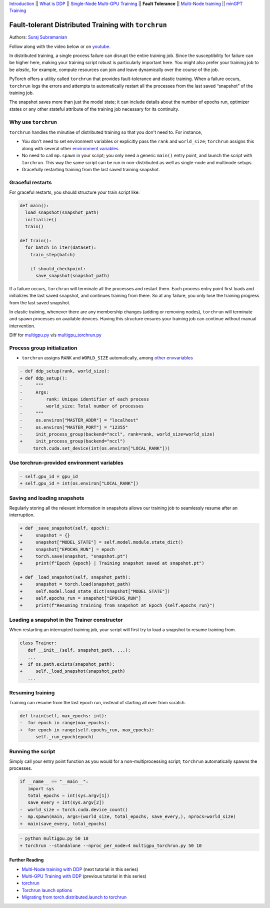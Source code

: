 `Introduction <ddp_series_intro.html>`__ \|\|
`What is DDP <ddp_series_theory.html>`__ \|\|
`Single-Node Multi-GPU Training <ddp_series_multigpu.html>`__ \|\|
**Fault Tolerance** \|\|
`Multi-Node training <../intermediate/ddp_series_multinode.html>`__ \|\|
`minGPT Training <../intermediate/ddp_series_minGPT.html>`__


Fault-tolerant Distributed Training with ``torchrun``
=====================================================

Authors: `Suraj Subramanian <https://github.com/suraj813>`__

.. grid:: 2

   .. grid-item-card:: :octicon:`mortar-board;1em;` What you will learn
      :class-card: card-prerequisites
      :margin: 0
      
      - Launching multi-GPU training jobs with ``torchrun``
      - Saving and loading snapshots of your training job
      - Structuring your training script for graceful restarts

      .. grid:: 1

         .. grid-item::

            :octicon:`code-square;1.0em;` View the code used in this tutorial on `GitHub <https://github.com/pytorch/examples/blob/main/distributed/ddp-tutorial-series/multigpu_torchrun.py>`__

   .. grid-item-card:: :octicon:`list-unordered;1em;` Prerequisites
      :class-card: card-prerequisites
      :margin: 0

      * High-level `overview <ddp_series_theory.html>`__ of DDP
      * Familiarity with `DDP code <ddp_series_multigpu.html>`__
      * A machine with multiple GPUs (this tutorial uses an AWS p3.8xlarge instance)
      * PyTorch `installed <https://pytorch.org/get-started/locally/>`__ with CUDA

Follow along with the video below or on `youtube <https://www.youtube.com/watch/9kIvQOiwYzg>`__.

.. raw:: html

   <div style="margin-top:10px; margin-bottom:10px;">
     <iframe width="560" height="315" src="https://www.youtube.com/embed/9kIvQOiwYzg" frameborder="0" allow="accelerometer; encrypted-media; gyroscope; picture-in-picture" allowfullscreen></iframe>
   </div>

In distributed training, a single process failure can
disrupt the entire training job. Since the susceptibility for failure can be higher here, making your training
script robust is particularly important here. You might also prefer your training job to be *elastic*, for example,
compute resources can join and leave dynamically over the course of the job.

PyTorch offers a utility called ``torchrun`` that provides fault-tolerance and 
elastic training. When a failure occurs, ``torchrun`` logs the errors and
attempts to automatically restart all the processes from the last saved
“snapshot” of the training job. 

The snapshot saves more than just the model state; it can include
details about the number of epochs run, optimizer states or any other
stateful attribute of the training job necessary for its continuity.

Why use ``torchrun``
~~~~~~~~~~~~~~~~~~~~

``torchrun`` handles the minutiae of distributed training so that you
don't need to. For instance,

-  You don't need to set environment variables or explicitly pass the ``rank`` and ``world_size``; ``torchrun`` assigns this along with several other `environment variables <https://pytorch.org/docs/stable/elastic/run.html#environment-variables>`__.
-  No need to call ``mp.spawn`` in your script; you only need a generic ``main()`` entry point, and launch the script with ``torchrun``. This way the same script can be run in non-distributed as well as single-node and multinode setups.
-  Gracefully restarting training from the last saved training snapshot.


Graceful restarts
~~~~~~~~~~~~~~~~~~~~~
For graceful restarts, you should structure your train script like:

.. code:: python

   def main():
     load_snapshot(snapshot_path)
     initialize()
     train()

   def train():
     for batch in iter(dataset):
       train_step(batch)

       if should_checkpoint:
         save_snapshot(snapshot_path)

If a failure occurs, ``torchrun`` will terminate all the processes and restart them. 
Each process entry point first loads and initializes the last saved snapshot, and continues training from there.
So at any failure, you only lose the training progress from the last saved snapshot. 

In elastic training, whenever there are any membership changes (adding or removing nodes), ``torchrun`` will terminate and spawn processes
on available devices. Having this structure ensures your training job can continue without manual intervention.


Diff for `multigpu.py <https://github.com/pytorch/examples/blob/main/distributed/ddp-tutorial-series/multigpu.py>`__ v/s `multigpu_torchrun.py <https://github.com/pytorch/examples/blob/main/distributed/ddp-tutorial-series/multigpu_torchrun.py>`__

Process group initialization
~~~~~~~~~~~~~~~~~~~~~~~~~~~~

-  ``torchrun`` assigns ``RANK`` and ``WORLD_SIZE`` automatically,
   among `other envvariables <https://pytorch.org/docs/stable/elastic/run.html#environment-variables>`__

.. code-block:: diff

    - def ddp_setup(rank, world_size):
    + def ddp_setup():
    -     """
    -     Args:
    -         rank: Unique identifier of each process
    -         world_size: Total number of processes
    -     """
    -     os.environ["MASTER_ADDR"] = "localhost"
    -     os.environ["MASTER_PORT"] = "12355"
    -     init_process_group(backend="nccl", rank=rank, world_size=world_size)
    +     init_process_group(backend="nccl")
         torch.cuda.set_device(int(os.environ["LOCAL_RANK"]))

Use torchrun-provided environment variables
~~~~~~~~~~~~~~~~~~~~~~~~~~~~~~~~~~~~~~~~~~~

.. code-block:: diff

    - self.gpu_id = gpu_id
    + self.gpu_id = int(os.environ["LOCAL_RANK"])

Saving and loading snapshots
~~~~~~~~~~~~~~~~~~~~~~~~~~~~

Regularly storing all the relevant information in snapshots allows our
training job to seamlessly resume after an interruption.

.. code-block:: diff

    + def _save_snapshot(self, epoch):
    +     snapshot = {}
    +     snapshot["MODEL_STATE"] = self.model.module.state_dict()
    +     snapshot["EPOCHS_RUN"] = epoch
    +     torch.save(snapshot, "snapshot.pt")
    +     print(f"Epoch {epoch} | Training snapshot saved at snapshot.pt")

    + def _load_snapshot(self, snapshot_path):
    +     snapshot = torch.load(snapshot_path)
    +     self.model.load_state_dict(snapshot["MODEL_STATE"])
    +     self.epochs_run = snapshot["EPOCHS_RUN"]
    +     print(f"Resuming training from snapshot at Epoch {self.epochs_run}")


Loading a snapshot in the Trainer constructor
~~~~~~~~~~~~~~~~~~~~~~~~~~~~~~~~~~~~~~~~~~~~~

When restarting an interrupted training job, your script will first try
to load a snapshot to resume training from.

.. code-block:: diff

    class Trainer:
       def __init__(self, snapshot_path, ...):
       ...
    +  if os.path.exists(snapshot_path):
    +     self._load_snapshot(snapshot_path)
       ...


Resuming training
~~~~~~~~~~~~~~~~~

Training can resume from the last epoch run, instead of starting all
over from scratch.

.. code-block:: diff

    def train(self, max_epochs: int):
    -  for epoch in range(max_epochs):
    +  for epoch in range(self.epochs_run, max_epochs):
          self._run_epoch(epoch)


Running the script
~~~~~~~~~~~~~~~~~~

Simply call your entry point function as you would for a non-multiprocessing script; ``torchrun`` automatically
spawns the processes.

.. code-block:: diff

    if __name__ == "__main__":
       import sys
       total_epochs = int(sys.argv[1])
       save_every = int(sys.argv[2])
    -  world_size = torch.cuda.device_count()
    -  mp.spawn(main, args=(world_size, total_epochs, save_every,), nprocs=world_size)
    +  main(save_every, total_epochs)


.. code-block:: diff

    - python multigpu.py 50 10
    + torchrun --standalone --nproc_per_node=4 multigpu_torchrun.py 50 10

Further Reading
---------------

-  `Multi-Node training with DDP <../intermediate/ddp_series_multinode.html>`__  (next tutorial in this series)
-  `Multi-GPU Training with DDP <ddp_series_multigpu.html>`__ (previous tutorial in this series)
-  `torchrun <https://pytorch.org/docs/stable/elastic/run.html>`__
-  `Torchrun launch
   options <https://github.com/pytorch/pytorch/blob/bbe803cb35948df77b46a2d38372910c96693dcd/torch/distributed/run.py#L401>`__
-  `Migrating from torch.distributed.launch to
   torchrun <https://pytorch.org/docs/stable/elastic/train_script.html#elastic-train-script>`__
